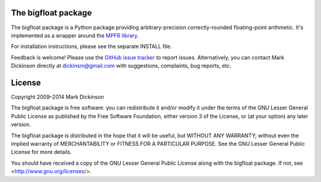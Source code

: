.. image:: https://travis-ci.org/mdickinson/bigfloat.svg?branch=master
   :alt: Status of most recent Travis CI run
   :target: https://travis-ci.org/mdickinson/bigfloat


The bigfloat package
--------------------

The bigfloat package is a Python package providing arbitrary-precision
correctly-rounded floating-point arithmetic.  It's implemented as a wrapper
around the `MPFR library <mpfr library_>`_.

For installation instructions, please see the separate INSTALL file.

Feedback is welcome!  Please use the `GitHub issue tracker <tracker_>`_ to
report issues.  Alternatively, you can contact Mark Dickinson directly at
dickinsm@gmail.com with suggestions, complaints, bug reports, etc.


License
-------

Copyright 2009–2014 Mark Dickinson

The bigfloat package is free software: you can redistribute it and/or modify
it under the terms of the GNU Lesser General Public License as published by
the Free Software Foundation, either version 3 of the License, or (at your
option) any later version.

The bigfloat package is distributed in the hope that it will be useful, but
WITHOUT ANY WARRANTY; without even the implied warranty of MERCHANTABILITY or
FITNESS FOR A PARTICULAR PURPOSE.  See the GNU Lesser General Public License
for more details.

You should have received a copy of the GNU Lesser General Public License
along with the bigfloat package.  If not, see <http://www.gnu.org/licenses/>.


.. _mpfr library: http://www.mpfr.org
.. _tracker: https://github.com/mdickinson/bigfloat/issues
